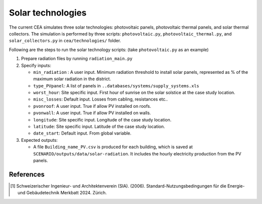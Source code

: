 Solar technologies
==================

The current CEA simulates three solar technologies: photovoltaic panels, photovoltaic thermal panels, and solar thermal
collectors. The simulation is performed by three scripts: ``photovoltaic.py``, ``photovoltaic_thermal.py``, and
``solar_collectors.py`` in ``cea/technologies/`` folder.

Following are the steps to run the solar technology scripts: (take ``photovoltaic.py`` as an example)

1. Prepare radiation files by running ``radiation_main.py``
2. Specify inputs:

   - ``min_radiation`` : A user input. Minimum radiation threshold to install solar panels, represented as % of the
     maximum solar radiation in the district.
   - ``type_PVpanel``: A list of panels in ``..databases/systems/supply_systems.xls``
   - ``worst_hour``: Site specific input. First hour of sunrise on the solar solstice at the case study location.
   - ``misc_losses``: Default input. Losses from cabling, resistances etc..
   - ``pvonroof``: A user input. True if allow PV installed on roofs.
   - ``pvonwall``: A user input. True if allow PV installed on walls.
   - ``longitude``: Site specific input. Longitude of the case study location.
   - ``latitude``: Site specific input. Latitude of the case study location.
   - ``date_start``: Default input. From global variable.

3. Expected outputs:

   - A file ``Building_name_PV.csv`` is produced for each building, which is saved at
     ``SCENARIO/outputs/data/solar-radiation``. It includes the hourly electricity production from the PV panels.



References
~~~~~~~~~~

.. [1] Schweizerischer Ingenieur- und Architektenverein (SIA). (2006).
    Standard-Nutzungsbedingungen für die Energie- und Gebäudetechnik Merkbatt 2024. Zürich.